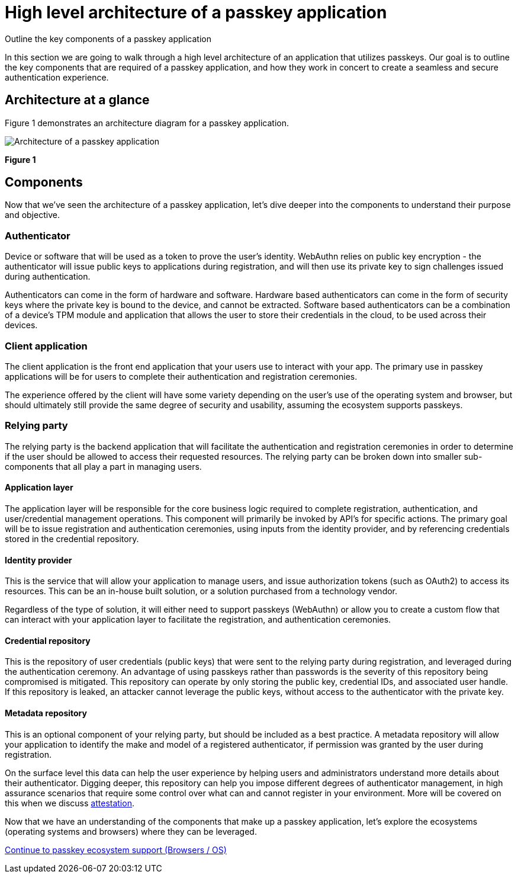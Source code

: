 = High level architecture of a passkey application
:description: Outline the key components of a passkey application
:keywords: passkey, passkeys, developer, high assurance, FIDO2, CTAP, WebAuthn

Outline the key components of a passkey application

In this section we are going to walk through a high level architecture of an application that utilizes passkeys. Our goal is to outline the key components that are required of a passkey application, and how they work in concert to create a seamless and secure authentication experience. 

== Architecture at a glance
Figure 1 demonstrates an architecture diagram for a passkey application.

image::images/passkey_arch.jpg[Architecture of a passkey application]
**Figure 1**

== Components

Now that we’ve seen the architecture of a passkey application, let’s dive deeper into the components to understand their purpose and objective. 

=== Authenticator

Device or software that will be used as a token to prove the user’s identity. WebAuthn relies on public key encryption - the authenticator will issue public keys to applications during registration, and will then use its private key to sign challenges issued during authentication. 

Authenticators can come in the form of hardware and software. Hardware based authenticators can come in the form of security keys where the private key is bound to the device, and cannot be extracted. Software based authenticators can be a combination of a device's TPM module and application that allows the user to store their credentials in the cloud, to be used across their devices.

=== Client application 

The client application is the front end application that your users use to interact with your app. The primary use in passkey applications will be for users to complete their authentication and registration ceremonies. 

The experience offered by the client will have some variety depending on the user's use of the operating system and browser, but should ultimately still provide the same degree of security and usability, assuming the ecosystem supports passkeys. 

=== Relying party

The relying party is the backend application that will facilitate the authentication and registration ceremonies in order to determine if the user should be allowed to access their requested resources. The relying party can be broken down into smaller sub-components that all play a part in managing users. 

==== Application layer 

The application layer will be responsible for the core business logic required to complete registration, authentication, and user/credential management operations. This component will primarily be invoked by API’s for specific actions. The primary goal will be to issue registration and authentication ceremonies, using inputs from the identity provider, and by referencing credentials stored in the credential repository. 

==== Identity provider

This is the service that will allow your application to manage users, and issue authorization tokens (such as OAuth2) to access its resources. This can be an in-house built solution, or a solution purchased from a technology vendor. 

Regardless of the type of solution, it will either need to support passkeys (WebAuthn) or allow you to create a custom flow that can interact with your application layer to facilitate the registration, and authentication ceremonies.

==== Credential repository

This is the repository of user credentials (public keys) that were sent to the relying party during registration, and leveraged during the authentication ceremony. An advantage of using passkeys rather than passwords is the severity of this repository being compromised is mitigated. This repository can operate by only storing the public key, credential IDs, and associated user handle. If this repository is leaked, an attacker cannot leverage the public keys, without access to the authenticator with the private key. 

==== Metadata repository
This is an optional component of your relying party, but should be included as a best practice. A metadata repository will allow your application to identify the make and model of a registered authenticator, if permission was granted by the user during registration. 

On the surface level this data can help the user experience by helping users and administrators understand more details about their authenticator. Digging deeper, this repository can help you impose different degrees of authenticator management, in high assurance scenarios that require some control over what can and cannot register in your environment. More will be covered on this when we discuss link:/Passkeys/Passkey_relying_party_implementation_guidance/Attestation[attestation].

Now that we have an understanding of the components that make up a passkey application, let’s explore the ecosystems (operating systems and browsers) where they can be leveraged. 

link:/passkeys/passkey_ecosystem_support.html[Continue to passkey ecosystem support (Browsers / OS)]